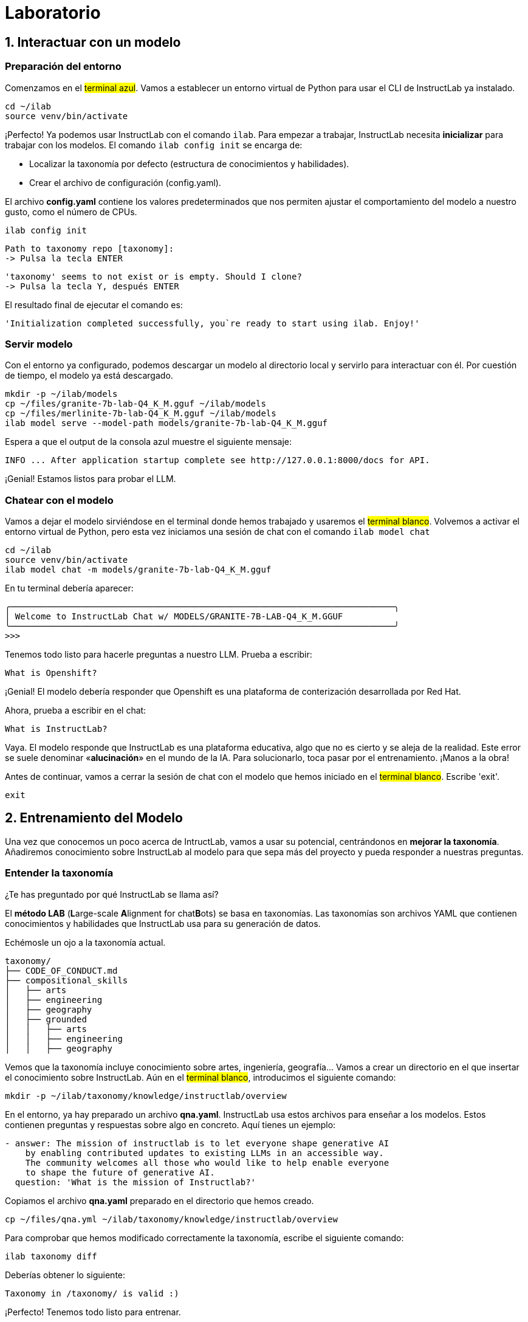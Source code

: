 = Laboratorio

[#uso-basico]
== 1. Interactuar con un modelo

=== Preparación del entorno

Comenzamos en el #terminal azul#. Vamos a establecer un entorno virtual de Python para usar el CLI de InstructLab ya instalado.

[.console-input]
[source,bash]
----
cd ~/ilab
source venv/bin/activate
----

¡Perfecto! Ya podemos usar InstructLab con el comando `ilab`. Para empezar a trabajar, InstructLab necesita *inicializar* para trabajar con los modelos. El comando `ilab config init` se encarga de:

* Localizar la taxonomía por defecto (estructura de conocimientos y habilidades).
* Crear el archivo de configuración (config.yaml).

El archivo *config.yaml* contiene los valores predeterminados que nos permiten ajustar el comportamiento del modelo a nuestro gusto, como el número de CPUs.

[.console-input]
[source,bash]
----
ilab config init
----

[source,bash]
----
Path to taxonomy repo [taxonomy]:
-> Pulsa la tecla ENTER
----

[source,bash]
----
'taxonomy' seems to not exist or is empty. Should I clone?
-> Pulsa la tecla Y, después ENTER
----

El resultado final de ejecutar el comando es:

[source,bash]
----
'Initialization completed successfully, you`re ready to start using ilab. Enjoy!'
----

=== Servir modelo

Con el entorno ya configurado, podemos descargar un modelo al directorio local y servirlo para interactuar con él. Por cuestión de tiempo, el modelo ya está descargado.

[.console-input]
[source,bash]
----
mkdir -p ~/ilab/models
cp ~/files/granite-7b-lab-Q4_K_M.gguf ~/ilab/models
cp ~/files/merlinite-7b-lab-Q4_K_M.gguf ~/ilab/models
ilab model serve --model-path models/granite-7b-lab-Q4_K_M.gguf
----
Espera a que el output de la consola azul muestre el siguiente mensaje:

[source,bash]
----
INFO ... After application startup complete see http://127.0.0.1:8000/docs for API.
----

¡Genial! Estamos listos para probar el LLM.

=== Chatear con el modelo

Vamos a dejar el modelo sirviéndose en el terminal donde hemos trabajado y usaremos el #terminal blanco#. Volvemos a activar el entorno virtual de Python, pero esta vez iniciamos una sesión de chat con el comando `ilab model chat`

[.console-input]
[source,bash]
----
cd ~/ilab
source venv/bin/activate
ilab model chat -m models/granite-7b-lab-Q4_K_M.gguf
----

En tu terminal debería aparecer:

[source,bash]
----
╭───────────────────────────────────────────────────────────────────────────╮
│ Welcome to InstructLab Chat w/ MODELS/GRANITE-7B-LAB-Q4_K_M.GGUF
╰───────────────────────────────────────────────────────────────────────────╯
>>>
----

Tenemos todo listo para hacerle preguntas a nuestro LLM. Prueba a escribir:

[.console-input]
[source,bash]
----
What is Openshift?
----

¡Genial! El modelo debería responder que Openshift es una plataforma de conterización desarrollada por Red Hat. 

Ahora, prueba a escribir en el chat: 

[.console-input]
[source,bash]
----
What is InstructLab?
----

Vaya. El modelo responde que InstructLab es una plataforma educativa, algo que no es cierto y se aleja de la realidad. Este error se suele denominar «*alucinación*» en el mundo de la IA. Para solucionarlo, toca pasar por el entrenamiento. ¡Manos a la obra!

Antes de continuar, vamos a cerrar la sesión de chat con el modelo que hemos iniciado en el #terminal blanco#. Escribe 'exit'. 

[.console-input]
[source,bash]
----
exit
----

[#entrenamiento]
== 2. Entrenamiento del Modelo

Una vez que conocemos un poco acerca de IntructLab, vamos a usar su potencial, centrándonos en *mejorar la taxonomía*. Añadiremos conocimiento sobre InstructLab al modelo para que sepa más del proyecto y pueda responder a nuestras preguntas. 

=== Entender la taxonomía

¿Te has preguntado por qué InstructLab se llama así?

El *método LAB* (**L**arge-scale **A**lignment for chat**B**ots) se basa en taxonomías.
Las taxonomías son archivos YAML que contienen conocimientos y habilidades que InstructLab usa para su generación de datos.

Echémosle un ojo a la taxonomía actual.

[source,bash]
----
taxonomy/
├── CODE_OF_CONDUCT.md
├── compositional_skills
│   ├── arts
│   ├── engineering
│   ├── geography
│   ├── grounded
│   │   ├── arts
│   │   ├── engineering
│   │   ├── geography
----

Vemos que la taxonomía incluye conocimiento sobre artes, ingeniería, geografía... Vamos a crear un directorio en el que insertar el conocimiento sobre InstructLab. Aún en el #terminal blanco#, introducimos el siguiente comando:

[.console-input]
[source,bash]
----
mkdir -p ~/ilab/taxonomy/knowledge/instructlab/overview
----

En el entorno, ya hay preparado un archivo *qna.yaml*. InstructLab usa estos archivos para enseñar a los modelos. Estos contienen preguntas y respuestas sobre algo en concreto. Aquí tienes un ejemplo:

[source,bash]
----
- answer: The mission of instructlab is to let everyone shape generative AI
    by enabling contributed updates to existing LLMs in an accessible way.
    The community welcomes all those who would like to help enable everyone
    to shape the future of generative AI.
  question: 'What is the mission of Instructlab?'
----

Copiamos el archivo *qna.yaml* preparado en el directorio que hemos creado.

[.console-input]
[source,bash]
----
cp ~/files/qna.yml ~/ilab/taxonomy/knowledge/instructlab/overview
----

Para comprobar que hemos modificado correctamente la taxonomía, escribe el siguiente comando:

[.console-input]
[source,bash]
----
ilab taxonomy diff
----

Deberías obtener lo siguiente:

[source,bash]
----
Taxonomy in /taxonomy/ is valid :)
----

¡Perfecto! Tenemos todo listo para entrenar.

=== Entrenar modelo

Entrenar lleva *varias horas* y por cuestión de tiempo, tenemos preparado un modelo ya entrenado. ¡Como si fuera un programa de cocina!

En el entrenamiento, un modelo maestro (Merlinite en este caso) usa la taxonomía que hemos definido para generar más ejemplos de preguntas y respuestas. Después, entrenaremos al modelo con ellos. Cuantas más preguntas y respuestas, más sólido será el entrenamiento. El resultado será un nuevo modelo que comprenda el conocimiento que le hemos indicado.

[#interaccion]
== 3. Comprobar modelo entrenado

¡Hora de probar el modelo entrenado! Vamos al #terminal azul# y dejamos de servir el modelo antiguo usando `CTRL`+`C`. 

[source,bash]
----
INFO 2024-05-06 18:41:08,496 server.py:197 After application startup complete see http://127.0.0.1:8000/docs for API.
^C
Aborted!
----

Luego, servimos el modelo preentrenado:

[.console-input]
[source,bash]
----
cp ~/files/ggml-ilab-pretrained-Q4_K_M.gguf ~/ilab/models
ilab model serve --model-path models/ggml-ilab-pretrained-Q4_K_M.gguf
----

Volvemos al #terminal blanco# e iniciamos el chat con el LLM.

[.console-input]
[source,bash]
----
ilab model chat --greedy-mode -m models/ggml-ilab-pretrained-Q4_K_M.gguf
----

¡Llega la hora de la verdad! Prueba a preguntar al LLM sobre InstructLab:

[.console-input]
[source,bash]
----
What is InstructLab?
----

¡Yuju! La respuesta debería ser mucho mejor que la última vez. El LLM debe ser capaz de explicar que InstructLab.

== Conclusión

*¡Laboratorio terminado con éxito!* Esperamos que hayas disfrutado probando de primera mano el potencial de InstructLab. Como pequeño repaso, has conseguido lo siguiente:

* Chatear con un LLM
* Modificar la taxonomía de InstructLab
* Comprobar el desempeño del modelo entrenado

Gracias por haber dedicado tu esfuerzo y tiempo en a aprender más sobre inteligencia articial y LLMs. Para más información sobre InstructLab, ¡echa un ojo a la comunidad en Github! https://github.com/instructlab


